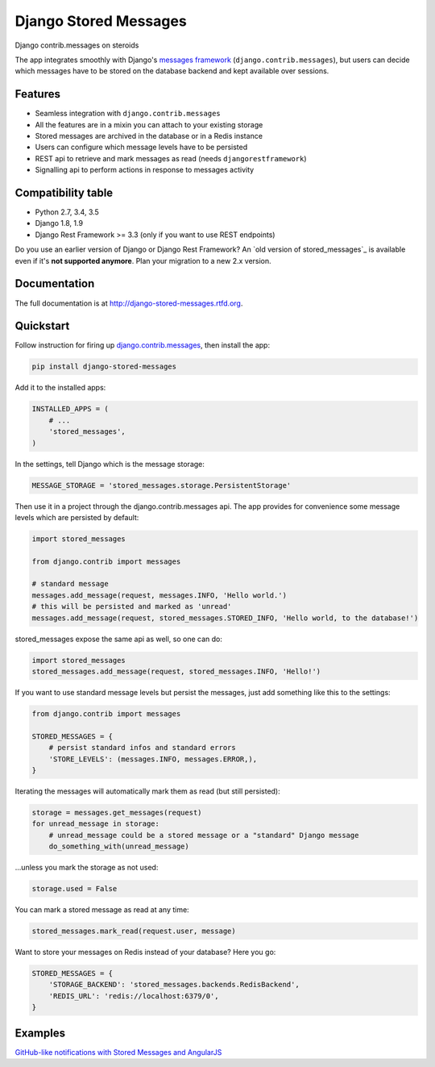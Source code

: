 Django Stored Messages
======================

.. image:: https://badge.fury.io/py/django-stored-messages.png
    :target: http://badge.fury.io/py/django-stored-messages

.. image:: https://travis-ci.org/evonove/django-stored-messages.png?branch=master
        :target: https://travis-ci.org/evonove/django-stored-messages

.. image:: https://coveralls.io/repos/evonove/django-stored-messages/badge.png
        :target: https://coveralls.io/r/evonove/django-stored-messages


Django contrib.messages on steroids

The app integrates smoothly with Django's `messages framework <http://docs.djangoproject.com/en/dev/ref/contrib/messages/>`_
(``django.contrib.messages``), but users can decide which messages have to be stored on the database
backend and kept available over sessions.

Features
--------

* Seamless integration with ``django.contrib.messages``
* All the features are in a mixin you can attach to your existing storage
* Stored messages are archived in the database or in a Redis instance
* Users can configure which message levels have to be persisted
* REST api to retrieve and mark messages as read (needs ``djangorestframework``)
* Signalling api to perform actions in response to messages activity

Compatibility table
-------------------

* Python 2.7, 3.4, 3.5
* Django 1.8, 1.9
* Django Rest Framework >= 3.3 (only if you want to use REST endpoints)

Do you use an earlier version of Django or Django Rest Framework? An `old version of stored_messages`_ is available even
if it's **not supported anymore**. Plan your migration to a new 2.x version.

.. _old version of stored messages: https://github.com/evonove/django-stored-messages/tree/1.3.1

Documentation
-------------

The full documentation is at http://django-stored-messages.rtfd.org.

Quickstart
----------

Follow instruction for firing up `django.contrib.messages <http://docs.djangoproject.com/en/dev/ref/contrib/messages/>`_,
then install the app:

.. code-block:: python

    pip install django-stored-messages

Add it to the installed apps:

.. code-block:: python

    INSTALLED_APPS = (
        # ...
        'stored_messages',
    )

In the settings, tell Django which is the message storage:

.. code-block:: python

    MESSAGE_STORAGE = 'stored_messages.storage.PersistentStorage'

Then use it in a project through the django.contrib.messages api. The app provides for convenience
some message levels which are persisted by default:

.. code-block:: python

    import stored_messages

    from django.contrib import messages

    # standard message
    messages.add_message(request, messages.INFO, 'Hello world.')
    # this will be persisted and marked as 'unread'
    messages.add_message(request, stored_messages.STORED_INFO, 'Hello world, to the database!')

stored_messages expose the same api as well, so one can do:

.. code-block:: python

    import stored_messages
    stored_messages.add_message(request, stored_messages.INFO, 'Hello!')

If you want to use standard message levels but persist the messages, just add something like this
to the settings:

.. code-block:: python

    from django.contrib import messages

    STORED_MESSAGES = {
        # persist standard infos and standard errors
        'STORE_LEVELS': (messages.INFO, messages.ERROR,),
    }

Iterating the messages will automatically mark them as read (but still persisted):

.. code-block:: python

    storage = messages.get_messages(request)
    for unread_message in storage:
        # unread_message could be a stored message or a "standard" Django message
        do_something_with(unread_message)

...unless you mark the storage as not used:

.. code-block:: python

   storage.used = False

You can mark a stored message as read at any time:

.. code-block:: python

    stored_messages.mark_read(request.user, message)

Want to store your messages on Redis instead of your database? Here you go:

.. code-block:: python

    STORED_MESSAGES = {
        'STORAGE_BACKEND': 'stored_messages.backends.RedisBackend',
        'REDIS_URL': 'redis://localhost:6379/0',
    }

Examples
--------

`GitHub-like notifications with Stored Messages and AngularJS <http://dev.pippi.im/2013/10/22/build-github-like-notifications-with-django-messages-and-angular-js/>`_
